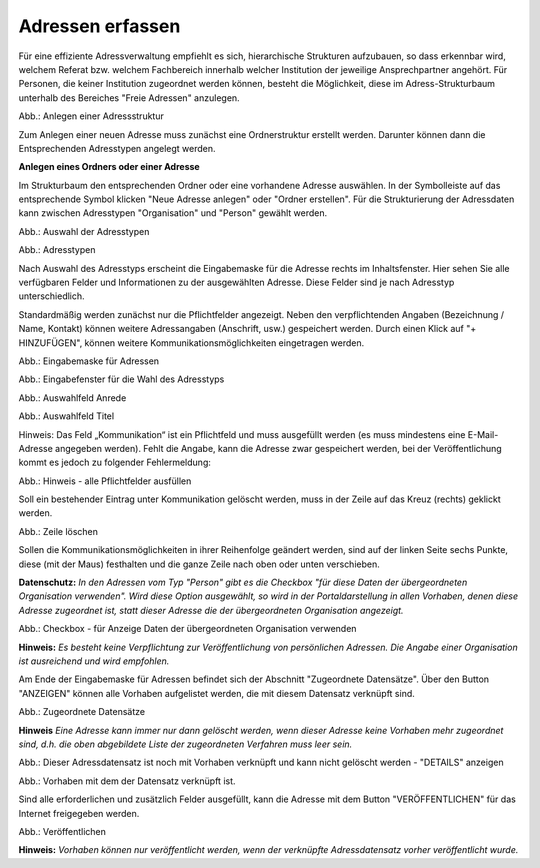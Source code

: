 Adressen erfassen
=================

Für eine effiziente Adressverwaltung empfiehlt es sich, hierarchische Strukturen aufzubauen, so dass erkennbar wird, welchem Referat bzw. welchem Fachbereich innerhalb welcher Institution der jeweilige Ansprechpartner angehört. Für Personen, die keiner Institution zugeordnet werden können, besteht die Möglichkeit, diese im Adress-Strukturbaum unterhalb des Bereiches "Freie Adressen" anzulegen. 

.. image:: ../img-ige-ng/adressen/ige-ng_adressen-struktur.png

Abb.: Anlegen einer Adressstruktur

Zum Anlegen einer neuen Adresse muss zunächst eine Ordnerstruktur erstellt werden. Darunter können dann die Entsprechenden Adresstypen angelegt werden. 

**Anlegen eines Ordners oder einer Adresse**

Im Strukturbaum den entsprechenden Ordner oder eine vorhandene Adresse auswählen. In der Symbolleiste auf das entsprechende Symbol klicken "Neue Adresse anlegen" oder "Ordner erstellen". Für die Strukturierung der Adressdaten kann zwischen Adresstypen "Organisation" und "Person" gewählt werden.

.. image:: ../img-ige-ng/adressen/ige-ng_adresse-anlegen.png
   :width: 400

Abb.: Auswahl der Adresstypen


.. image:: ../img-ige-ng/adressen/ige-ng_adressen_typ-waehlen.png
   :width: 200

Abb.: Adresstypen
 
Nach Auswahl des Adresstyps erscheint die Eingabemaske für die  Adresse rechts im Inhaltsfenster. Hier sehen Sie alle verfügbaren Felder und Informationen zu der ausgewählten Adresse. Diese Felder sind je nach Adresstyp unterschiedlich.

Standardmäßig werden zunächst nur die Pflichtfelder angezeigt. Neben den verpflichtenden Angaben (Bezeichnung / Name, Kontakt) können weitere Adressangaben (Anschrift, usw.) gespeichert werden. Durch einen Klick auf "+ HINZUFÜGEN", können weitere Kommunikationsmöglichkeiten eingetragen werden.

.. image:: ../img-ige-ng/adressen/ige-ng_adresse-eingabemaske-komplett.png

Abb.: Eingabemaske für Adressen

.. image:: ../img-ige-ng/adressen/ige-ng_adressen_organisation-anlegen.png
   :width: 400

Abb.: Eingabefenster für die Wahl des Adresstyps

.. image:: ../img-ige-ng/adressen/ige-ng_adressen_anrede.png
   :width: 300

Abb.: Auswahlfeld Anrede

.. image:: ../img-ige-ng/adressen/ige-ng_adressen_titel.png
   :width: 300

Abb.: Auswahlfeld Titel

Hinweis: Das Feld „Kommunikation“ ist ein Pflichtfeld und muss ausgefüllt werden (es muss mindestens eine E-Mail-Adresse angegeben werden). Fehlt die Angabe, kann die Adresse zwar gespeichert werden, bei der Veröffentlichung kommt es jedoch zu folgender Fehlermeldung:

.. image:: ../img-ige-ng/meldungen/ige-ng_fehler_felder-korrekt-ausfuellen.png
   :width: 300

Abb.: Hinweis - alle Pflichtfelder ausfüllen

Soll ein bestehender Eintrag unter Kommunikation gelöscht werden, muss in der Zeile auf das Kreuz (rechts) geklickt werden.


.. image:: ../img-ige-ng/adressen/ige-ng_adressen_eingabefelder-loeschen.png

Abb.: Zeile löschen

Sollen die Kommunikationsmöglichkeiten in ihrer Reihenfolge geändert werden, sind auf der linken Seite sechs Punkte, diese (mit der Maus) festhalten und die ganze Zeile nach oben oder unten verschieben.

**Datenschutz:**
*In den Adressen vom Typ "Person" gibt es die Checkbox "für diese Daten der übergeordneten Organisation verwenden". Wird diese Option ausgewählt, so wird in der Portaldarstellung in allen Vorhaben, denen diese Adresse zugeordnet ist, statt dieser Adresse die der übergeordneten Organisation angezeigt.*

.. image:: ../img-ige-ng/adressen/ige-ng_adressen_uebergeordnete-organisation-verwenden.png
   :width: 400

Abb.: Checkbox - für Anzeige Daten der übergeordneten Organisation verwenden

**Hinweis:**
*Es besteht keine Verpflichtung zur Veröffentlichung von persönlichen Adressen. Die Angabe einer Organisation ist ausreichend und wird empfohlen.* 

Am Ende der Eingabemaske für Adressen befindet sich der Abschnitt "Zugeordnete Datensätze". Über den Button "ANZEIGEN" können alle Vorhaben aufgelistet werden, die mit diesem Datensatz verknüpft sind.

.. image:: ../img-ige-ng/adressen/ige-ng_adressen_zugeordnete-datensaetze_anzeigen.png
   :width: 400 

.. image:: ../img-ige-ng/adressen/ige-ng_adressen_zugeordnete-datensaetze.png
   :width: 500 

Abb.: Zugeordnete Datensätze

**Hinweis**
*Eine Adresse kann immer nur dann gelöscht werden, wenn dieser Adresse keine Vorhaben mehr zugeordnet sind, d.h. die oben abgebildete Liste der zugeordneten Verfahren muss leer sein.*

.. image:: ../img-ige-ng/meldungen/ige-ng_adressen_loeschen_verknuepfungen-vorhanden.png
   :width: 400

Abb.: Dieser Adressdatensatz ist noch mit Vorhaben verknüpft und kann nicht gelöscht werden - "DETAILS" anzeigen

.. image:: ../img-ige-ng/meldungen/ige-ng_adressen_loeschen_verknuepfungen-vorhanden_details.png
   :width: 400 

Abb.: Vorhaben mit dem der Datensatz verknüpft ist.


Sind alle erforderlichen und zusätzlich Felder ausgefüllt, kann die Adresse mit dem Button "VERÖFFENTLICHEN" für das Internet freigegeben werden. 

.. image:: ../img-ige-ng/adressen/ige-ng_veroeffentlichen.png
   :width: 300 

Abb.: Veröffentlichen

**Hinweis:**
*Vorhaben können nur veröffentlicht werden, wenn der verknüpfte Adressdatensatz vorher veröffentlicht wurde.*



